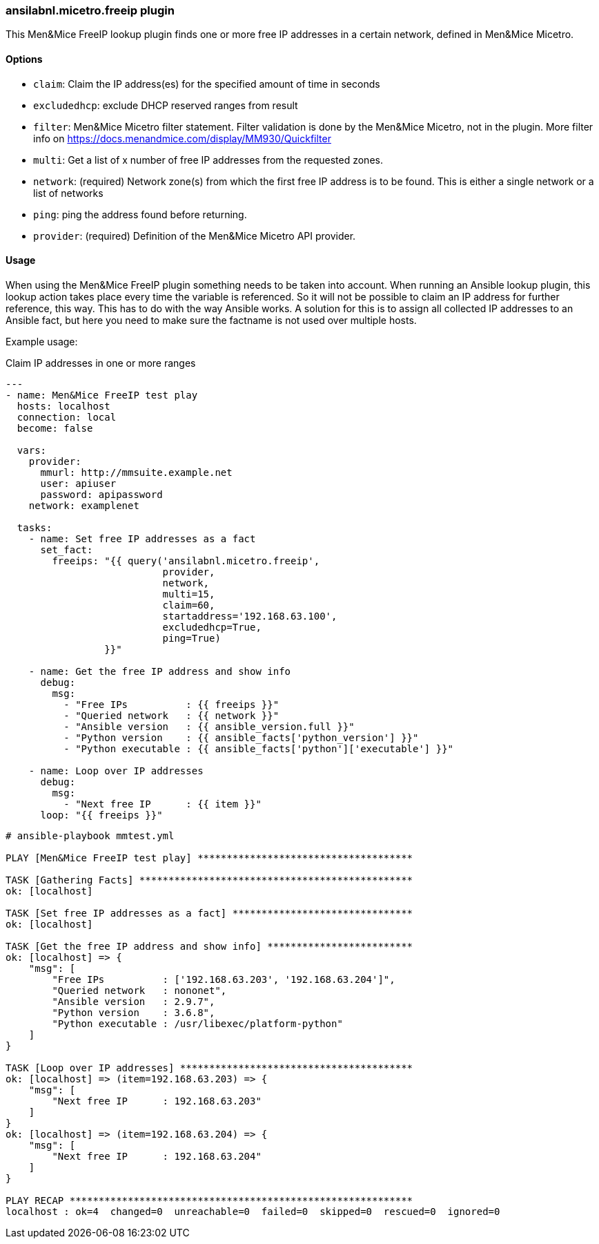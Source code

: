 === ansilabnl.micetro.freeip plugin

This Men&Mice FreeIP lookup plugin finds one or more free IP addresses
in a certain network, defined in Men&Mice Micetro.

==== Options

- `claim`: Claim the IP address(es) for the specified amount of time in seconds

- `excludedhcp`: exclude DHCP reserved ranges from result

- `filter`: Men&Mice Micetro filter statement.
  Filter validation is done by the Men&Mice Micetro, not in the plugin.
  More filter info on https://docs.menandmice.com/display/MM930/Quickfilter

- `multi`: Get a list of x number of free IP addresses from the requested zones.

- `network`: (required)
  Network zone(s) from which the first free IP address is to be found.
  This is either a single network or a list of networks

- `ping`: ping the address found before returning.

- `provider`: (required) Definition of the Men&Mice Micetro API provider.

==== Usage

When using the Men&Mice FreeIP plugin something needs to be taken into
account. When running an Ansible lookup plugin, this lookup action takes
place every time the variable is referenced. So it will not be possible
to claim an IP address for further reference, this way. This has to do
with the way Ansible works. A solution for this is to assign all
collected IP addresses to an Ansible fact, but here you need to make
sure the factname is not used over multiple hosts.

Example usage:

.Claim IP addresses in one or more ranges
[source,yaml]
----
---
- name: Men&Mice FreeIP test play
  hosts: localhost
  connection: local
  become: false

  vars:
    provider:
      mmurl: http://mmsuite.example.net
      user: apiuser
      password: apipassword
    network: examplenet

  tasks:
    - name: Set free IP addresses as a fact
      set_fact:
        freeips: "{{ query('ansilabnl.micetro.freeip',
                           provider,
                           network,
                           multi=15,
                           claim=60,
                           startaddress='192.168.63.100',
                           excludedhcp=True,
                           ping=True)
                 }}"

    - name: Get the free IP address and show info
      debug:
        msg:
          - "Free IPs          : {{ freeips }}"
          - "Queried network   : {{ network }}"
          - "Ansible version   : {{ ansible_version.full }}"
          - "Python version    : {{ ansible_facts['python_version'] }}"
          - "Python executable : {{ ansible_facts['python']['executable'] }}"

    - name: Loop over IP addresses
      debug:
        msg:
          - "Next free IP      : {{ item }}"
      loop: "{{ freeips }}"
----

....
# ansible-playbook mmtest.yml

PLAY [Men&Mice FreeIP test play] *************************************

TASK [Gathering Facts] ***********************************************
ok: [localhost]

TASK [Set free IP addresses as a fact] *******************************
ok: [localhost]

TASK [Get the free IP address and show info] *************************
ok: [localhost] => {
    "msg": [
        "Free IPs          : ['192.168.63.203', '192.168.63.204']",
        "Queried network   : nononet",
        "Ansible version   : 2.9.7",
        "Python version    : 3.6.8",
        "Python executable : /usr/libexec/platform-python"
    ]
}

TASK [Loop over IP addresses] ****************************************
ok: [localhost] => (item=192.168.63.203) => {
    "msg": [
        "Next free IP      : 192.168.63.203"
    ]
}
ok: [localhost] => (item=192.168.63.204) => {
    "msg": [
        "Next free IP      : 192.168.63.204"
    ]
}

PLAY RECAP ***********************************************************
localhost : ok=4  changed=0  unreachable=0  failed=0  skipped=0  rescued=0  ignored=0
....
